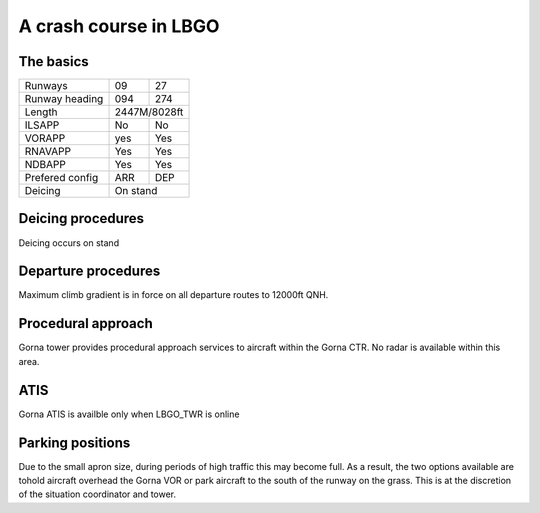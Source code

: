 A crash course in LBGO
======================
The basics
""""""""""

+-----------------+--------------+--------------+
| Runways         | 09           | 27           |
+-----------------+--------------+--------------+
| Runway heading  | 094          | 274          |
+-----------------+--------------+--------------+
| Length          |        2447M/8028ft         |
+-----------------+--------------+--------------+
| ILSAPP          | No           | No           |
+-----------------+--------------+--------------+
| VORAPP          | yes          | Yes          |
+-----------------+--------------+--------------+
| RNAVAPP         | Yes          | Yes          |
+-----------------+--------------+--------------+
| NDBAPP          | Yes          | Yes          |
+-----------------+--------------+--------------+
| Prefered config | ARR          | DEP          |
+-----------------+--------------+--------------+
| Deicing         |           On stand          |
+-----------------+--------------+--------------+

Deicing procedures
""""""""""""""""""
Deicing occurs on stand

Departure procedures
""""""""""""""""""""
Maximum climb gradient is in force on all departure routes to 12000ft QNH.

Procedural approach
"""""""""""""""""""
Gorna tower provides procedural approach services to aircraft within the Gorna CTR. No radar is available within this area.

ATIS
""""
Gorna ATIS is availble only when LBGO_TWR is online

Parking positions
"""""""""""""""""

Due to the small apron size, during periods of high traffic this may become full. As a result, the two options available are tohold aircraft overhead the Gorna VOR or park aircraft to the south of the runway on the grass. This is at the discretion of the situation coordinator and tower.
